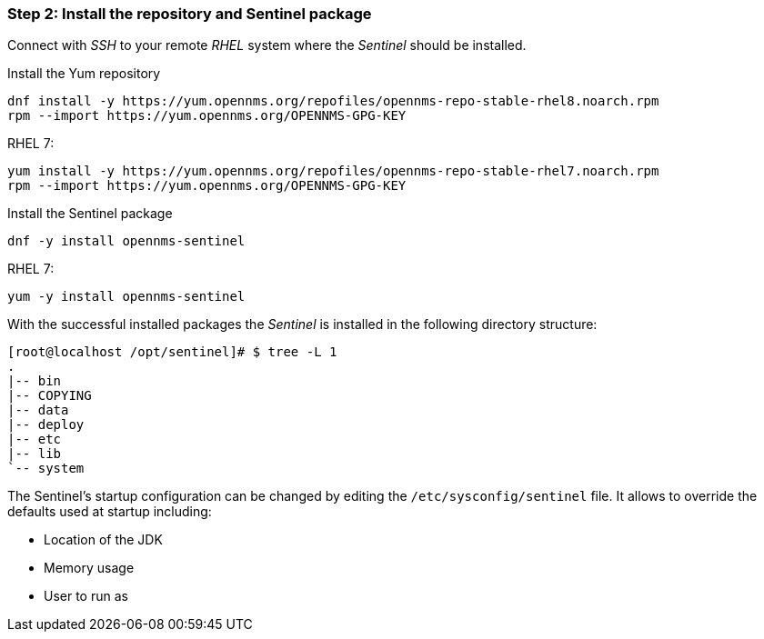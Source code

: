 === Step 2: Install the repository and Sentinel package

Connect with _SSH_ to your remote _RHEL_ system where the _Sentinel_ should be installed.

.Install the Yum repository
[source, shell]
----
dnf install -y https://yum.opennms.org/repofiles/opennms-repo-stable-rhel8.noarch.rpm
rpm --import https://yum.opennms.org/OPENNMS-GPG-KEY
----

.RHEL 7:
[source, shell]
----
yum install -y https://yum.opennms.org/repofiles/opennms-repo-stable-rhel7.noarch.rpm
rpm --import https://yum.opennms.org/OPENNMS-GPG-KEY
----

.Install the Sentinel package
[source, bash]
----
dnf -y install opennms-sentinel
----

.RHEL 7:
[source, bash]
----
yum -y install opennms-sentinel
----

With the successful installed packages the _Sentinel_ is installed in the following directory structure:

[source, shell]
----
[root@localhost /opt/sentinel]# $ tree -L 1
.
|-- bin
|-- COPYING
|-- data
|-- deploy
|-- etc
|-- lib
`-- system
----

The Sentinel's startup configuration can be changed by editing the `/etc/sysconfig/sentinel` file.
It allows to override the defaults used at startup including:

* Location of the JDK
* Memory usage
* User to run as
